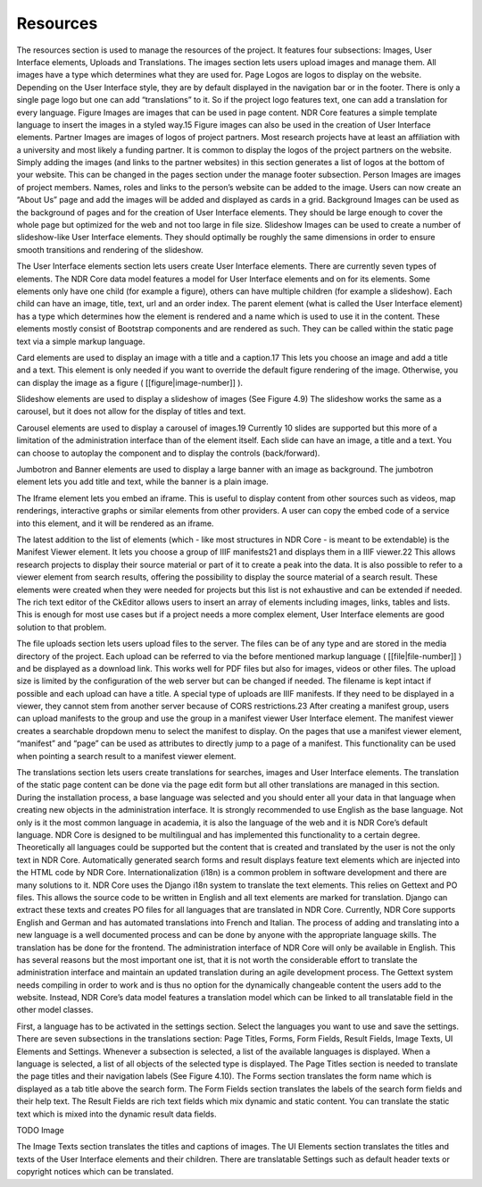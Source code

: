 Resources
=========
The resources section is used to manage the resources of the project. It features four
subsections: Images, User Interface elements, Uploads and Translations. The images
section lets users upload images and manage them. All images have a type which determines what they are used for. Page Logos are logos to display on the website. Depending on the User Interface style, they are by default displayed in the navigation bar
or in the footer. There is only a single page logo but one can add “translations” to it.
So if the project logo features text, one can add a translation for every language. Figure
Images are images that can be used in page content. NDR Core features a simple template language to insert the images in a styled way.15 Figure images can also be used in
the creation of User Interface elements. Partner Images are images of logos of project
partners. Most research projects have at least an affiliation with a university and most
likely a funding partner. It is common to display the logos of the project partners on the
website. Simply adding the images (and links to the partner websites) in this section
generates a list of logos at the bottom of your website. This can be changed in the pages
section under the manage footer subsection. Person Images are images of project members. Names, roles and links to the person’s website can be added to the image. Users
can now create an “About Us” page and add the images will be added and displayed
as cards in a grid. Background Images can be used as the background of pages and
for the creation of User Interface elements. They should be large enough to cover the
whole page but optimized for the web and not too large in file size. Slideshow Images
can be used to create a number of slideshow-like User Interface elements. They should
optimally be roughly the same dimensions in order to ensure smooth transitions and
rendering of the slideshow.

The User Interface elements section lets users create User Interface elements. There
are currently seven types of elements. The NDR Core data model features a model for
User Interface elements and on for its elements. Some elements only have one child (for
example a figure), others can have multiple children (for example a slideshow). Each
child can have an image, title, text, url and an order index. The parent element (what
is called the User Interface element) has a type which determines how the element is
rendered and a name which is used to use it in the content. These elements mostly
consist of Bootstrap components and are rendered as such. They can be called within
the static page text via a simple markup language.

Card elements are used to display an image with a title and a caption.17 This lets
you choose an image and add a title and a text. This element is only needed if you want
to override the default figure rendering of the image. Otherwise, you can display the
image as a figure ( [[figure|image-number]] ).

Slideshow elements are used to display a slideshow of images (See Figure 4.9) The
slideshow works the same as a carousel, but it does not allow for the display of titles
and text.

Carousel elements are used to display a carousel of images.19 Currently 10 slides
are supported but this more of a limitation of the administration interface than of the
element itself. Each slide can have an image, a title and a text. You can choose to
autoplay the component and to display the controls (back/forward).

Jumbotron and Banner elements are used to display a large banner with an image
as background. The jumbotron element lets you add title and text, while the banner is a
plain image.

The Iframe element lets you embed an iframe. This is useful to display content from
other sources such as videos, map renderings, interactive graphs or similar elements
from other providers. A user can copy the embed code of a service into this element,
and it will be rendered as an iframe.

The latest addition to the list of elements (which - like most structures in NDR Core
- is meant to be extendable) is the Manifest Viewer element. It lets you choose a group
of IIIF manifests21 and displays them in a IIIF viewer.22 This allows research projects to
display their source material or part of it to create a peak into the data. It is also possible
to refer to a viewer element from search results, offering the possibility to display the
source material of a search result. These elements were created when they were needed
for projects but this list is not exhaustive and can be extended if needed. The rich text
editor of the CkEditor allows users to insert an array of elements including images,
links, tables and lists. This is enough for most use cases but if a project needs a more
complex element, User Interface elements are good solution to that problem.

The file uploads section lets users upload files to the server. The files can be of any
type and are stored in the media directory of the project. Each upload can be referred
to via the before mentioned markup language ( [[file|file-number]] ) and be displayed as a download link. This works well for PDF files but also for images, videos
or other files. The upload size is limited by the configuration of the web server but can
be changed if needed. The filename is kept intact if possible and each upload can have
a title. A special type of uploads are IIIF manifests. If they need to be displayed in a
viewer, they cannot stem from another server because of CORS restrictions.23 After creating a manifest group, users can upload manifests to the group and use the group in a
manifest viewer User Interface element. The manifest viewer creates a searchable dropdown menu to select the manifest to display. On the pages that use a manifest viewer
element, “manifest” and “page” can be used as attributes to directly jump to a page of
a manifest. This functionality can be used when pointing a search result to a manifest
viewer element.

The translations section lets users create translations for searches, images and User
Interface elements. The translation of the static page content can be done via the page
edit form but all other translations are managed in this section. During the installation
process, a base language was selected and you should enter all your data in that language when creating new objects in the administration interface. It is strongly recommended to use English as the base language. Not only is it the most common language
in academia, it is also the language of the web and it is NDR Core’s default language.
NDR Core is designed to be multilingual and has implemented this functionality to a
certain degree. Theoretically all languages could be supported but the content that is
created and translated by the user is not the only text in NDR Core. Automatically generated search forms and result displays feature text elements which are injected into the
HTML code by NDR Core. Internationalization (i18n) is a common problem in software
development and there are many solutions to it. NDR Core uses the Django i18n system
to translate the text elements. This relies on Gettext and PO files. This allows the source
code to be written in English and all text elements are marked for translation. Django
can extract these texts and creates PO files for all languages that are translated in NDR
Core. Currently, NDR Core supports English and German and has automated translations into
French and Italian. The process of adding and translating into a new language
is a well documented process and can be done by anyone with the appropriate language
skills. The translation has be done for the frontend. The administration interface of NDR
Core will only be available in English. This has several reasons but the most important
one ist, that it is not worth the considerable effort to translate the administration
interface and maintain an updated translation during an agile development process. The
Gettext system needs compiling in order to work and is thus no option for the dynamically
changeable content the users add to the website. Instead, NDR Core’s data model
features a translation model which can be linked to all translatable field in the other
model classes.

First, a language has to be activated in the settings section. Select the languages you
want to use and save the settings. There are seven subsections in the translations section:
Page Titles, Forms, Form Fields, Result Fields, Image Texts, UI Elements and Settings.
Whenever a subsection is selected, a list of the available languages is displayed. When a
language is selected, a list of all objects of the selected type is displayed. The Page Titles
section is needed to translate the page titles and their navigation labels (See Figure 4.10).
The Forms section translates the form name which is displayed as a tab title above the
search form. The Form Fields section translates the labels of the search form fields and
their help text. The Result Fields are rich text fields which mix dynamic and static content.
You can translate the static text which is mixed into the dynamic result data fields.

TODO Image

The Image Texts section translates the titles and captions of images. The UI Elements
section translates the titles and texts of the User Interface elements and their children.
There are translatable Settings such as default header texts or copyright notices which
can be translated.
